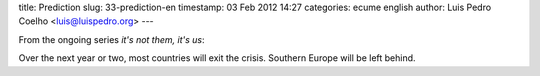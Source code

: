 title: Prediction
slug: 33-prediction-en
timestamp: 03 Feb 2012 14:27
categories: ecume english
author: Luis Pedro Coelho <luis@luispedro.org>
---

From the ongoing series *it's not them, it's us*:

Over the next year or two, most countries will exit the crisis.  Southern
Europe will be left behind.

